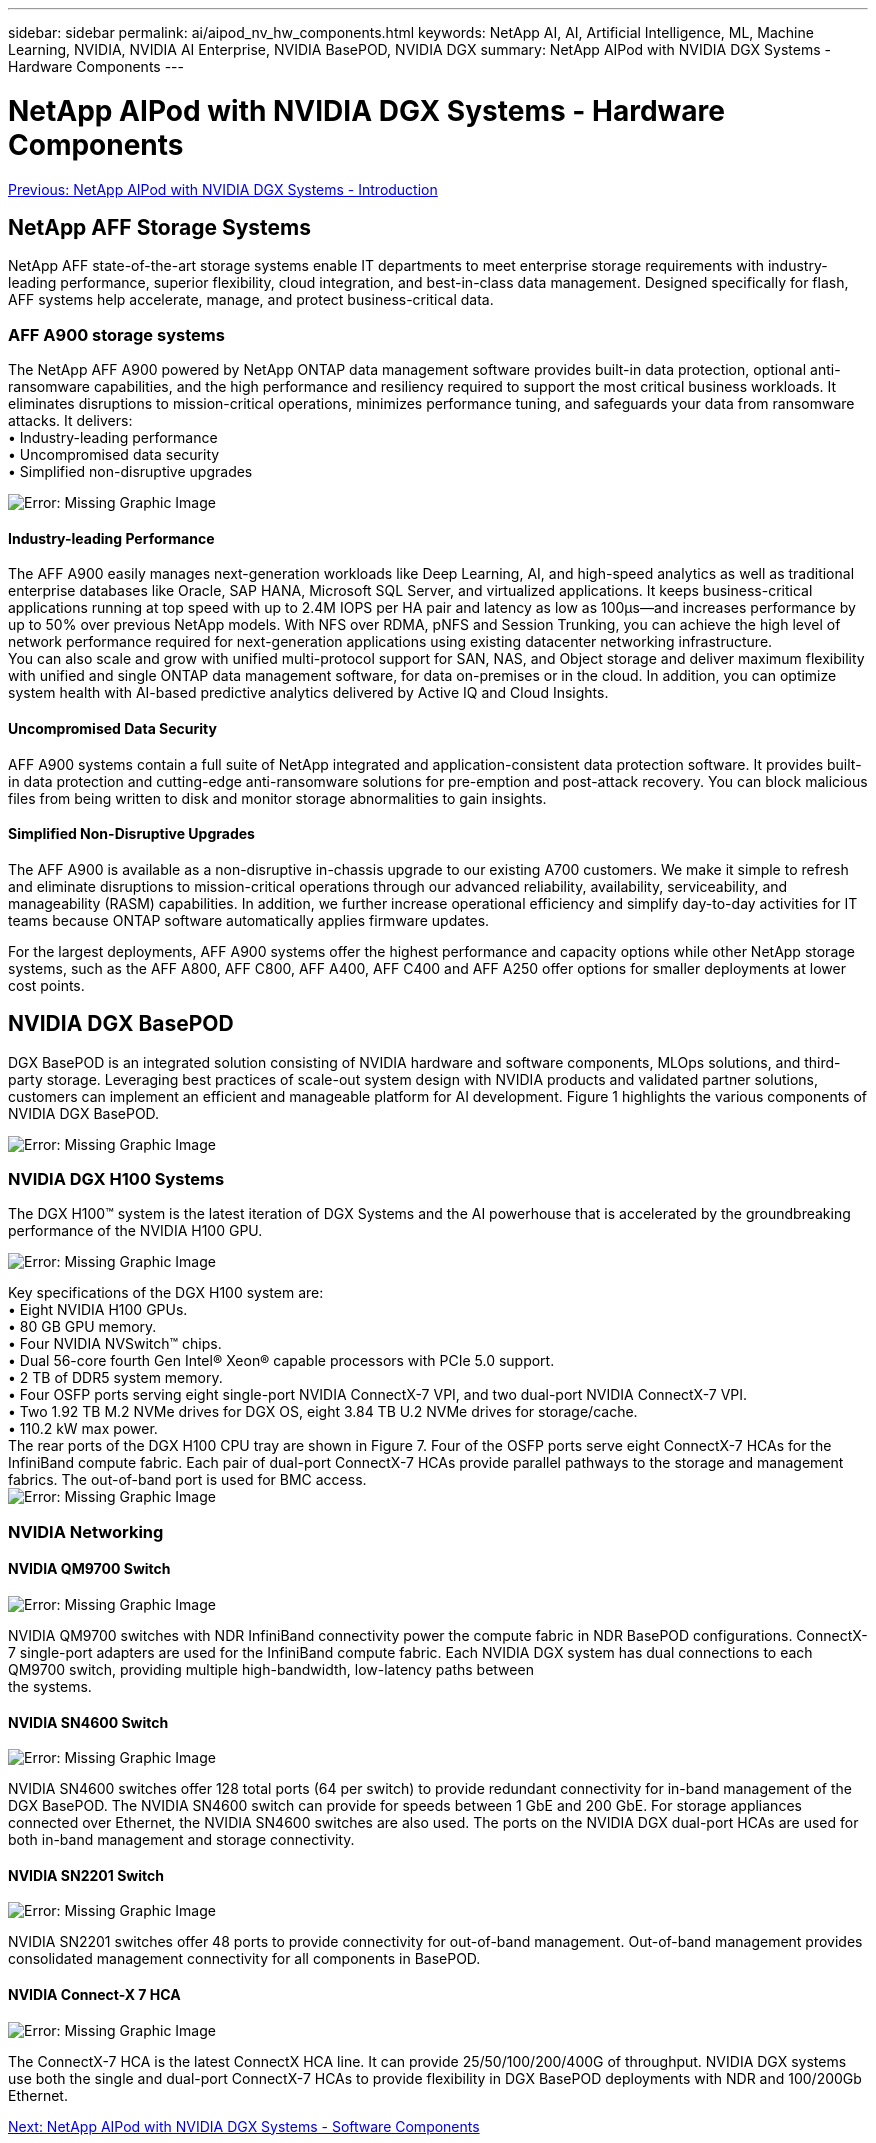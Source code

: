 ---
sidebar: sidebar
permalink: ai/aipod_nv_hw_components.html
keywords: NetApp AI, AI, Artificial Intelligence, ML, Machine Learning, NVIDIA, NVIDIA AI Enterprise, NVIDIA BasePOD, NVIDIA DGX
summary: NetApp AIPod with NVIDIA DGX Systems - Hardware Components
---

= NetApp AIPod with NVIDIA DGX Systems - Hardware Components
:hardbreaks:
:nofooter:
:icons: font
:linkattrs:
:imagesdir: ./../media/

link:aipod_nv_intro.html[Previous: NetApp AIPod with NVIDIA DGX Systems - Introduction]

== NetApp AFF Storage Systems

NetApp AFF state-of-the-art storage systems enable IT departments to meet enterprise storage requirements with industry-leading performance, superior flexibility, cloud integration, and best-in-class data management. Designed specifically for flash, AFF systems help accelerate, manage, and protect business-critical data.

=== AFF A900 storage systems

The NetApp AFF A900 powered by NetApp ONTAP data management software provides built-in data protection, optional anti-ransomware capabilities, and the high performance and resiliency required to support the most critical business workloads. It eliminates disruptions to mission-critical operations, minimizes performance tuning, and safeguards your data from ransomware attacks. It delivers:
•	Industry-leading performance
•	Uncompromised data security
•	Simplified non-disruptive upgrades

image:aipod_nv_A900.png[Error: Missing Graphic Image]

==== Industry-leading Performance
The AFF A900 easily manages next-generation workloads like Deep Learning, AI, and high-speed analytics as well as traditional enterprise databases like Oracle, SAP HANA, Microsoft SQL Server, and virtualized applications. It keeps business-critical applications running at top speed with up to 2.4M IOPS per HA pair and latency as low as 100µs—and increases performance by up to 50% over previous NetApp models. With NFS over RDMA, pNFS and Session Trunking, you can achieve the high level of network performance required for next-generation applications using existing datacenter networking infrastructure.
You can also scale and grow with unified multi-protocol support for SAN, NAS, and Object storage and deliver maximum flexibility with unified and single ONTAP data management software, for data on-premises or in the cloud. In addition, you can optimize system health with AI-based predictive analytics delivered by Active IQ and Cloud Insights.

==== Uncompromised Data Security
AFF A900 systems contain a full suite of NetApp integrated and application-consistent data protection software. It provides built-in data protection and cutting-edge anti-ransomware solutions for pre-emption and post-attack recovery. You can block malicious files from being written to disk and monitor storage abnormalities to gain insights. 

==== Simplified Non-Disruptive Upgrades
The AFF A900 is available as a non-disruptive in-chassis upgrade to our existing A700 customers. We make it simple to refresh and eliminate disruptions to mission-critical operations through our advanced reliability, availability, serviceability, and manageability (RASM) capabilities. In addition, we further increase operational efficiency and simplify day-to-day activities for IT teams because ONTAP software automatically applies firmware updates. 

For the largest deployments, AFF A900 systems offer the highest performance and capacity options while other NetApp storage systems, such as the AFF A800, AFF C800, AFF A400, AFF C400 and AFF A250 offer options for smaller deployments at lower cost points. 

== NVIDIA DGX BasePOD
DGX BasePOD is an integrated solution consisting of NVIDIA hardware and software components, MLOps solutions, and third-party storage. Leveraging best practices of scale-out system design with NVIDIA products and validated partner solutions, customers can implement an efficient and manageable platform for AI development. Figure 1 highlights the various components of NVIDIA DGX BasePOD.

image:aipod_nv_basepod_layers.png[Error: Missing Graphic Image]

=== NVIDIA DGX H100 Systems
The DGX H100&#8482; system is the latest iteration of DGX Systems and the AI powerhouse that is accelerated by the groundbreaking performance of the NVIDIA H100 GPU.

image:aipod_nv_H100_3D.png[Error: Missing Graphic Image]

Key specifications of the DGX H100 system are:
• Eight NVIDIA H100 GPUs.
• 80 GB GPU memory.
• Four NVIDIA NVSwitch™ chips.
• Dual 56-core fourth Gen Intel® Xeon® capable processors with PCIe 5.0 support.
• 2 TB of DDR5 system memory.
• Four OSFP ports serving eight single-port NVIDIA ConnectX-7 VPI, and two dual-port NVIDIA ConnectX-7 VPI.
• Two 1.92 TB M.2 NVMe drives for DGX OS, eight 3.84 TB U.2 NVMe drives for storage/cache.
• 110.2 kW max power.
The rear ports of the DGX H100 CPU tray are shown in Figure 7. Four of the OSFP ports serve eight ConnectX-7 HCAs for the InfiniBand compute fabric. Each pair of dual-port ConnectX-7 HCAs provide parallel pathways to the storage and management fabrics. The out-of-band port is used for BMC access.
image:aipod_nv_H100_rear.png[Error: Missing Graphic Image]


=== NVIDIA Networking
==== NVIDIA QM9700 Switch

image:aipod_nv_QM9700.png[Error: Missing Graphic Image]

NVIDIA QM9700 switches with NDR InfiniBand connectivity power the compute fabric in NDR BasePOD configurations. ConnectX-7 single-port adapters are used for the InfiniBand compute fabric. Each NVIDIA DGX system has dual connections to each QM9700 switch, providing multiple high-bandwidth, low-latency paths between 
the systems.

==== NVIDIA SN4600 Switch

image:aipod_nv_SN4600.png[Error: Missing Graphic Image]

NVIDIA SN4600 switches offer 128 total ports (64 per switch) to provide redundant connectivity for in-band management of the DGX BasePOD. The NVIDIA SN4600 switch can provide for speeds between 1 GbE and 200 GbE. For storage appliances connected over Ethernet, the NVIDIA SN4600 switches are also used. The ports on the NVIDIA DGX dual-port HCAs are used for both in-band management and storage connectivity.

==== NVIDIA SN2201 Switch

image:aipod_nv_SN2201.png[Error: Missing Graphic Image]

NVIDIA SN2201 switches offer 48 ports to provide connectivity for out-of-band management. Out-of-band management provides consolidated management connectivity for all components in BasePOD. 

==== NVIDIA Connect-X 7 HCA

image:aipod_nv_CX7.png[Error: Missing Graphic Image]

The ConnectX-7 HCA is the latest ConnectX HCA line. It can provide 25/50/100/200/400G of throughput. NVIDIA DGX systems use both the single and dual-port ConnectX-7 HCAs to provide flexibility in DGX BasePOD deployments with NDR and 100/200Gb Ethernet.

link:aipod_nv_sw_components.html[Next: NetApp AIPod with NVIDIA DGX Systems - Software Components]